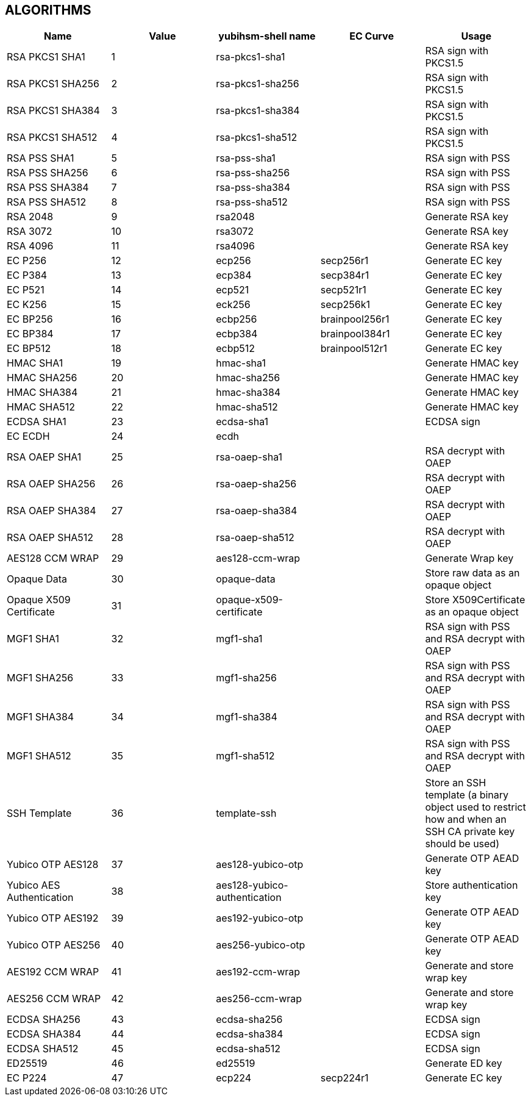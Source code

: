 == ALGORITHMS

[options="header"]
|=================================
|Name | Value | yubihsm-shell name | EC Curve | Usage
|RSA PKCS1 SHA1 | 1 | rsa-pkcs1-sha1 | | RSA sign with PKCS1.5
|RSA PKCS1 SHA256 | 2 | rsa-pkcs1-sha256 | | RSA sign with PKCS1.5
|RSA PKCS1 SHA384 | 3 | rsa-pkcs1-sha384 | | RSA sign with PKCS1.5
|RSA PKCS1 SHA512 | 4 | rsa-pkcs1-sha512 | | RSA sign with PKCS1.5
|RSA PSS SHA1 | 5 | rsa-pss-sha1 | | RSA sign with PSS
|RSA PSS SHA256 | 6 | rsa-pss-sha256 | | RSA sign with PSS
|RSA PSS SHA384 | 7 | rsa-pss-sha384 | | RSA sign with PSS
|RSA PSS SHA512 | 8 | rsa-pss-sha512 | | RSA sign with PSS
|RSA 2048 | 9 | rsa2048 | | Generate RSA key
|RSA 3072 | 10 | rsa3072 | | Generate RSA key
|RSA 4096 | 11 | rsa4096 | | Generate RSA key
|EC P256 | 12 | ecp256 | secp256r1 | Generate EC key
|EC P384 | 13 | ecp384 | secp384r1 | Generate EC key
|EC P521 | 14 | ecp521 | secp521r1 | Generate EC key
|EC K256 | 15 | eck256 | secp256k1 | Generate EC key
|EC BP256 | 16 | ecbp256 | brainpool256r1 | Generate EC key
|EC BP384 | 17 | ecbp384 | brainpool384r1 | Generate EC key
|EC BP512 | 18 | ecbp512 | brainpool512r1 | Generate EC key
|HMAC SHA1 | 19 | hmac-sha1 | | Generate HMAC key
|HMAC SHA256 | 20 | hmac-sha256 | | Generate HMAC key
|HMAC SHA384 | 21 | hmac-sha384 | | Generate HMAC key
|HMAC SHA512 | 22 | hmac-sha512 | | Generate HMAC key
|ECDSA SHA1 | 23 | ecdsa-sha1 | | ECDSA sign
|EC ECDH | 24 | ecdh | |
|RSA OAEP SHA1 | 25 | rsa-oaep-sha1 | | RSA decrypt with OAEP
|RSA OAEP SHA256 | 26 | rsa-oaep-sha256 | | RSA decrypt with OAEP
|RSA OAEP SHA384 | 27 | rsa-oaep-sha384 | | RSA decrypt with OAEP
|RSA OAEP SHA512 | 28 | rsa-oaep-sha512 | | RSA decrypt with OAEP
|AES128 CCM WRAP | 29 | aes128-ccm-wrap | | Generate Wrap key
|Opaque Data | 30 | opaque-data | | Store raw data as an opaque object
|Opaque X509 Certificate | 31 | opaque-x509-certificate | | Store X509Certificate as an opaque object
|MGF1 SHA1 | 32 | mgf1-sha1 | | RSA sign with PSS and RSA decrypt with OAEP
|MGF1 SHA256 | 33 | mgf1-sha256 | | RSA sign with PSS and RSA decrypt with OAEP
|MGF1 SHA384 | 34 | mgf1-sha384 | | RSA sign with PSS and RSA decrypt with OAEP
|MGF1 SHA512 | 35 | mgf1-sha512 | | RSA sign with PSS and RSA decrypt with OAEP
|SSH Template | 36 | template-ssh | | Store an SSH template (a binary object used to restrict how and when an SSH CA private key should be used)
|Yubico OTP AES128 | 37 | aes128-yubico-otp | | Generate OTP AEAD key
|Yubico AES Authentication | 38 | aes128-yubico-authentication | | Store authentication key
|Yubico OTP AES192 | 39 | aes192-yubico-otp | | Generate OTP AEAD key
|Yubico OTP AES256 | 40 | aes256-yubico-otp | | Generate OTP AEAD key
|AES192 CCM WRAP | 41 | aes192-ccm-wrap | | Generate and store wrap key
|AES256 CCM WRAP | 42 | aes256-ccm-wrap | | Generate and store wrap key
|ECDSA SHA256 | 43 | ecdsa-sha256 | | ECDSA sign
|ECDSA SHA384 | 44 | ecdsa-sha384 | | ECDSA sign
|ECDSA SHA512 | 45 | ecdsa-sha512 | | ECDSA sign
|ED25519 | 46 | ed25519 | | Generate ED key
|EC P224 | 47 | ecp224 | secp224r1 | Generate EC key
|=================================
